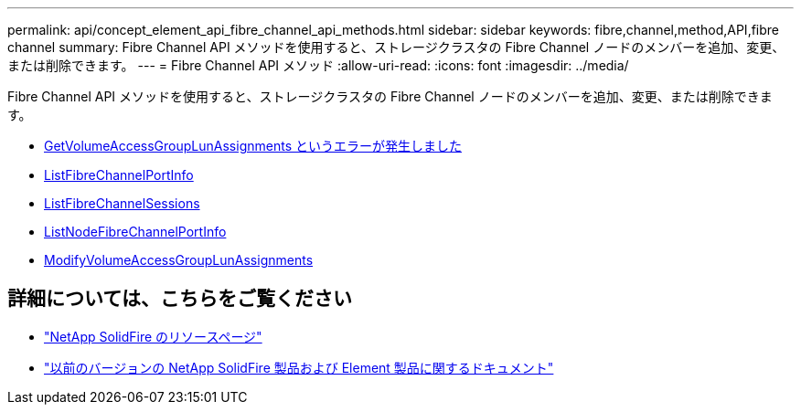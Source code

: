 ---
permalink: api/concept_element_api_fibre_channel_api_methods.html 
sidebar: sidebar 
keywords: fibre,channel,method,API,fibre channel 
summary: Fibre Channel API メソッドを使用すると、ストレージクラスタの Fibre Channel ノードのメンバーを追加、変更、または削除できます。 
---
= Fibre Channel API メソッド
:allow-uri-read: 
:icons: font
:imagesdir: ../media/


[role="lead"]
Fibre Channel API メソッドを使用すると、ストレージクラスタの Fibre Channel ノードのメンバーを追加、変更、または削除できます。

* xref:reference_element_api_getvolumeaccessgrouplunassignments.adoc[GetVolumeAccessGroupLunAssignments というエラーが発生しました]
* xref:reference_element_api_listfibrechannelportinfo.adoc[ListFibreChannelPortInfo]
* xref:reference_element_api_listfibrechannelsessions.adoc[ListFibreChannelSessions]
* xref:reference_element_api_listnodefibrechannelportinfo.adoc[ListNodeFibreChannelPortInfo]
* xref:reference_element_api_modifyvolumeaccessgrouplunassignments.adoc[ModifyVolumeAccessGroupLunAssignments]




== 詳細については、こちらをご覧ください

* https://www.netapp.com/data-storage/solidfire/documentation/["NetApp SolidFire のリソースページ"^]
* https://docs.netapp.com/sfe-122/topic/com.netapp.ndc.sfe-vers/GUID-B1944B0E-B335-4E0B-B9F1-E960BF32AE56.html["以前のバージョンの NetApp SolidFire 製品および Element 製品に関するドキュメント"^]

